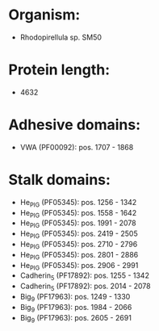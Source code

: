 * Organism:
- Rhodopirellula sp. SM50
* Protein length:
- 4632
* Adhesive domains:
- VWA (PF00092): pos. 1707 - 1868
* Stalk domains:
- He_PIG (PF05345): pos. 1256 - 1342
- He_PIG (PF05345): pos. 1558 - 1642
- He_PIG (PF05345): pos. 1991 - 2078
- He_PIG (PF05345): pos. 2419 - 2505
- He_PIG (PF05345): pos. 2710 - 2796
- He_PIG (PF05345): pos. 2801 - 2886
- He_PIG (PF05345): pos. 2906 - 2991
- Cadherin_5 (PF17892): pos. 1255 - 1342
- Cadherin_5 (PF17892): pos. 2014 - 2078
- Big_9 (PF17963): pos. 1249 - 1330
- Big_9 (PF17963): pos. 1984 - 2066
- Big_9 (PF17963): pos. 2605 - 2691

